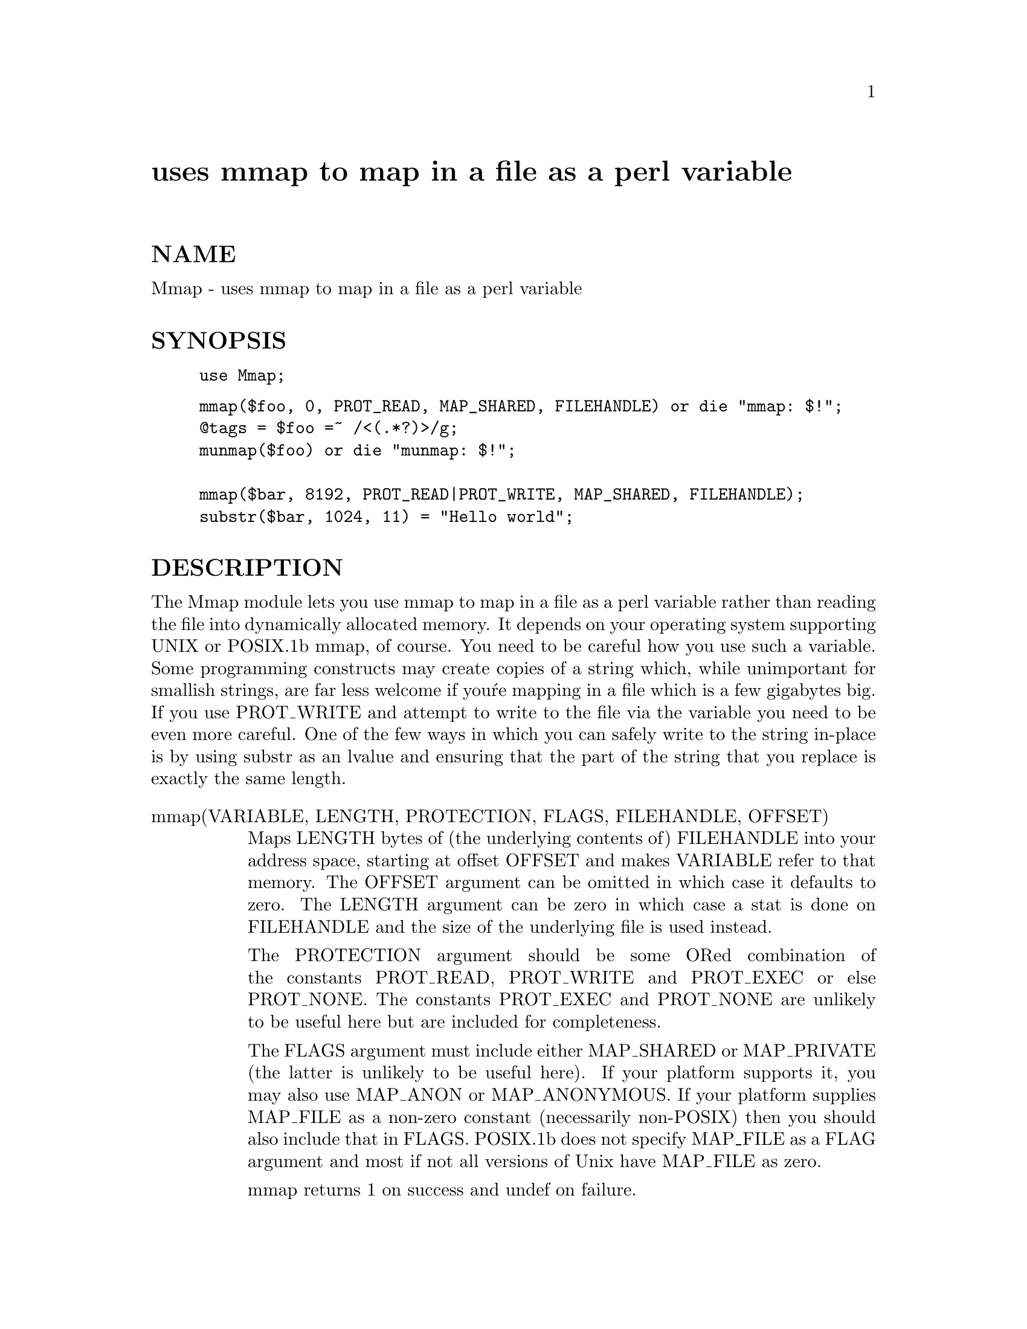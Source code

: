 @node Mmap, Msql/RDBMS, Math/VecStat, Module List
@unnumbered uses mmap to map in a file as a perl variable


@unnumberedsec NAME

Mmap - uses mmap to map in a file as a perl variable

@unnumberedsec SYNOPSIS

@example
use Mmap;
@end example

@example
mmap($foo, 0, PROT_READ, MAP_SHARED, FILEHANDLE) or die "mmap: $!";
@@tags = $foo =~ /<(.*?)>/g;
munmap($foo) or die "munmap: $!";

mmap($bar, 8192, PROT_READ|PROT_WRITE, MAP_SHARED, FILEHANDLE);
substr($bar, 1024, 11) = "Hello world";
@end example

@unnumberedsec DESCRIPTION

The Mmap module lets you use mmap to map in a file as a perl variable
rather than reading the file into dynamically allocated memory. It
depends on your operating system supporting UNIX or POSIX.1b mmap, of
course. You need to be careful how you use such a variable. Some
programming constructs may create copies of a string which, while
unimportant for smallish strings, are far less welcome if you@'re
mapping in a file which is a few gigabytes big. If you use PROT_WRITE
and attempt to write to the file via the variable you need to be even
more careful. One of the few ways in which you can safely write to
the string in-place is by using substr as an lvalue and ensuring that
the part of the string that you replace is exactly the same length.

@table @asis
@item mmap(VARIABLE, LENGTH, PROTECTION, FLAGS, FILEHANDLE, OFFSET)
Maps LENGTH bytes of (the underlying contents of) FILEHANDLE into your
address space, starting at offset OFFSET and makes VARIABLE refer to
that memory. The OFFSET argument can be omitted in which case it defaults
to zero. The LENGTH argument can be zero in which case a stat is done on
FILEHANDLE and the size of the underlying file is used instead.

The PROTECTION argument should be some ORed combination of the
constants PROT_READ, PROT_WRITE and PROT_EXEC or else PROT_NONE. The
constants PROT_EXEC and PROT_NONE are unlikely to be useful here but are
included for completeness.

The FLAGS argument must include either
MAP_SHARED or MAP_PRIVATE (the latter is unlikely to be useful here).
If your platform supports it, you may also use MAP_ANON or MAP_ANONYMOUS.
If your platform supplies MAP_FILE as a non-zero constant (necessarily
non-POSIX) then you should also include that in FLAGS. POSIX.1b does not
specify MAP_FILE as a FLAG argument and most if not all versions of Unix
have MAP_FILE as zero.

mmap returns 1 on success and undef on failure.

@item munmap(VARIABLE)
Unmaps the part of your address space which was previously mapped in
with a call to @code{mmap(VARIABLE, ...)} and makes VARIABLE become undefined.

munmap returns 1 on success and undef on failure.

@item Constants
The Mmap module exports the following constants into your namespace
    MAP_SHARED MAP_PRIVATE MAP_ANON MAP_ANONYMOUS MAP_FILE
    PROT_EXEC PROT_NONE PROT_READ PROT_WRITE

Of the constants beginning MAP_, only MAP_SHARED and MAP_PRIVATE are
defined in POSIX.1b and only MAP_SHARED is likely to be useful.

@end table
@unnumberedsec AUTHOR

Malcolm Beattie, 21 June 1996.

